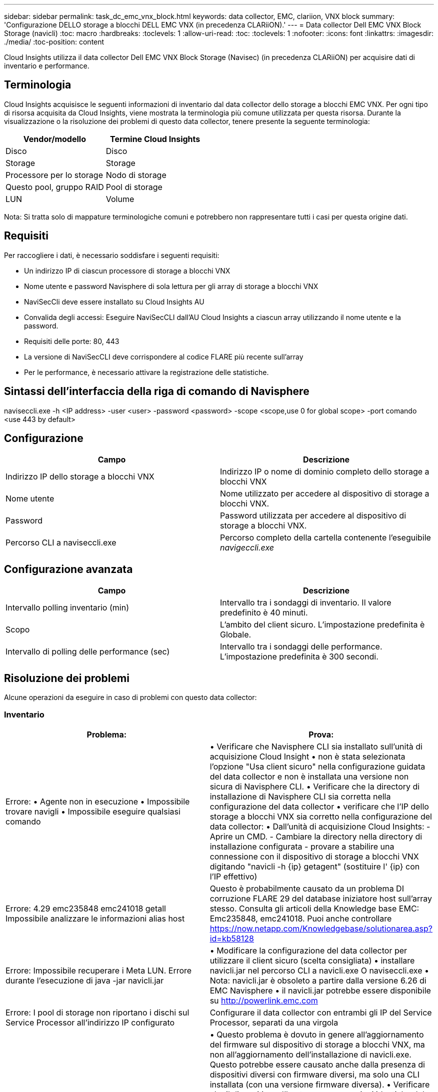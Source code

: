 ---
sidebar: sidebar 
permalink: task_dc_emc_vnx_block.html 
keywords: data collector, EMC, clariion, VNX block 
summary: 'Configurazione DELLO storage a blocchi DELL EMC VNX (in precedenza CLARiiON).' 
---
= Data collector Dell EMC VNX Block Storage (navicli)
:toc: macro
:hardbreaks:
:toclevels: 1
:allow-uri-read: 
:toc: 
:toclevels: 1
:nofooter: 
:icons: font
:linkattrs: 
:imagesdir: ./media/
:toc-position: content


[role="lead"]
Cloud Insights utilizza il data collector Dell EMC VNX Block Storage (Navisec) (in precedenza CLARiiON) per acquisire dati di inventario e performance.



== Terminologia

Cloud Insights acquisisce le seguenti informazioni di inventario dal data collector dello storage a blocchi EMC VNX. Per ogni tipo di risorsa acquisita da Cloud Insights, viene mostrata la terminologia più comune utilizzata per questa risorsa. Durante la visualizzazione o la risoluzione dei problemi di questo data collector, tenere presente la seguente terminologia:

[cols="2*"]
|===
| Vendor/modello | Termine Cloud Insights 


| Disco | Disco 


| Storage | Storage 


| Processore per lo storage | Nodo di storage 


| Questo pool, gruppo RAID | Pool di storage 


| LUN | Volume 
|===
Nota: Si tratta solo di mappature terminologiche comuni e potrebbero non rappresentare tutti i casi per questa origine dati.



== Requisiti

Per raccogliere i dati, è necessario soddisfare i seguenti requisiti:

* Un indirizzo IP di ciascun processore di storage a blocchi VNX
* Nome utente e password Navisphere di sola lettura per gli array di storage a blocchi VNX
* NaviSecCli deve essere installato su Cloud Insights AU
* Convalida degli accessi: Eseguire NaviSecCLI dall'AU Cloud Insights a ciascun array utilizzando il nome utente e la password.
* Requisiti delle porte: 80, 443
* La versione di NaviSecCLI deve corrispondere al codice FLARE più recente sull'array
* Per le performance, è necessario attivare la registrazione delle statistiche.




== Sintassi dell'interfaccia della riga di comando di Navisphere

naviseccli.exe -h <IP address> -user <user> -password <password> -scope <scope,use 0 for global scope> -port comando <use 443 by default>



== Configurazione

[cols="2*"]
|===
| Campo | Descrizione 


| Indirizzo IP dello storage a blocchi VNX | Indirizzo IP o nome di dominio completo dello storage a blocchi VNX 


| Nome utente | Nome utilizzato per accedere al dispositivo di storage a blocchi VNX. 


| Password | Password utilizzata per accedere al dispositivo di storage a blocchi VNX. 


| Percorso CLI a naviseccli.exe | Percorso completo della cartella contenente l'eseguibile _navigeccli.exe_ 
|===


== Configurazione avanzata

[cols="2*"]
|===
| Campo | Descrizione 


| Intervallo polling inventario (min) | Intervallo tra i sondaggi di inventario. Il valore predefinito è 40 minuti. 


| Scopo | L'ambito del client sicuro. L'impostazione predefinita è Globale. 


| Intervallo di polling delle performance (sec) | Intervallo tra i sondaggi delle performance. L'impostazione predefinita è 300 secondi. 
|===


== Risoluzione dei problemi

Alcune operazioni da eseguire in caso di problemi con questo data collector:



=== Inventario

[cols="2*"]
|===
| Problema: | Prova: 


| Errore: • Agente non in esecuzione • Impossibile trovare navigli • Impossibile eseguire qualsiasi comando | • Verificare che Navisphere CLI sia installato sull'unità di acquisizione Cloud Insight • non è stata selezionata l'opzione "Usa client sicuro" nella configurazione guidata del data collector e non è installata una versione non sicura di Navisphere CLI. • Verificare che la directory di installazione di Navisphere CLI sia corretta nella configurazione del data collector • verificare che l'IP dello storage a blocchi VNX sia corretto nella configurazione del data collector: • Dall'unità di acquisizione Cloud Insights: - Aprire un CMD. - Cambiare la directory nella directory di installazione configurata - provare a stabilire una connessione con il dispositivo di storage a blocchi VNX digitando "navicli -h {ip} getagent" (sostituire l' {ip} con l'IP effettivo) 


| Errore: 4.29 emc235848 emc241018 getall Impossibile analizzare le informazioni alias host | Questo è probabilmente causato da un problema DI corruzione FLARE 29 del database iniziatore host sull'array stesso. Consulta gli articoli della Knowledge base EMC: Emc235848, emc241018. Puoi anche controllare https://now.netapp.com/Knowledgebase/solutionarea.asp?id=kb58128[] 


| Errore: Impossibile recuperare i Meta LUN. Errore durante l'esecuzione di java -jar navicli.jar | • Modificare la configurazione del data collector per utilizzare il client sicuro (scelta consigliata) • installare navicli.jar nel percorso CLI a navicli.exe O naviseccli.exe • Nota: navicli.jar è obsoleto a partire dalla versione 6.26 di EMC Navisphere • il navicli.jar potrebbe essere disponibile su http://powerlink.emc.com[] 


| Errore: I pool di storage non riportano i dischi sul Service Processor all'indirizzo IP configurato | Configurare il data collector con entrambi gli IP del Service Processor, separati da una virgola 


| Errore: Errore di mancata corrispondenza della revisione | • Questo problema è dovuto in genere all'aggiornamento del firmware sul dispositivo di storage a blocchi VNX, ma non all'aggiornamento dell'installazione di navicli.exe. Questo potrebbe essere causato anche dalla presenza di dispositivi diversi con firmware diversi, ma solo una CLI installata (con una versione firmware diversa). • Verificare che il dispositivo e l'host eseguano versioni identiche del software: - Dall'unità di acquisizione Cloud Insights, aprire una finestra della riga di comando - modificare la directory nella directory di installazione configurata - stabilire una connessione con il dispositivo CLARiiON digitando "navicli -h{ip} getagent" - cercare il numero di versione sulle prime due righe. Esempio: "Agent Rev: 6.16.2 (0.1)" - cercare e confrontare la versione sulla prima riga. Esempio: "Navisphere CLI Revisione 6.07.00.04.07" 


| Errore: Configurazione non supportata - Nessuna porta Fibre Channel | Il dispositivo non è configurato con porte Fibre Channel. Attualmente, sono supportate solo le configurazioni FC. Verificare che questa versione/firmware sia supportata. 
|===
Per ulteriori informazioni, consultare link:concept_requesting_support.html["Supporto"] o in link:https://docs.netapp.com/us-en/cloudinsights/CloudInsightsDataCollectorSupportMatrix.pdf["Matrice di supporto Data Collector"].
